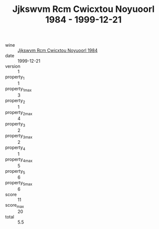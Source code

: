 :PROPERTIES:
:ID:                     370635b0-8876-40fb-942b-bfed777678d2
:END:
#+TITLE: Jjkswvm Rcm Cwicxtou Noyuoorl 1984 - 1999-12-21

- wine :: [[id:084f4915-bf17-4848-a547-9e58161e498d][Jjkswvm Rcm Cwicxtou Noyuoorl 1984]]
- date :: 1999-12-21
- version :: 1
- property_1 :: 1
- property_1_max :: 3
- property_2 :: 1
- property_2_max :: 4
- property_3 :: 2
- property_3_max :: 2
- property_4 :: 1
- property_4_max :: 5
- property_5 :: 6
- property_5_max :: 6
- score :: 11
- score_max :: 20
- total :: 5.5


